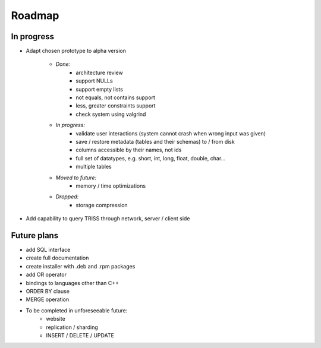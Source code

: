 ===========
Roadmap
===========


In progress
=============
* Adapt chosen prototype to alpha version

    * *Done:*
        * architecture review
        * support NULLs
        * support empty lists
        * not equals, not contains support
        * less, greater constraints support
        * check system using valgrind

    * *In progress:*
        * validate user interactions (system cannot crash when wrong input was given)
        * save / restore metadata (tables and their schemas) to / from disk
        * columns accessible by their names, not ids
        * full set of datatypes, e.g. short, int, long, float, double, char...
        * multiple tables

    * *Moved to future:*
        * memory / time optimizations

    * *Dropped:*
        * storage compression

* Add capability to query TRISS through network, server / client side

Future plans
=============
* add SQL interface
* create full documentation
* create installer with .deb and .rpm packages

* add OR operator
* bindings to languages other than C++
* ORDER BY clause
* MERGE operation

* To be completed in unforeseeable future:
    * website
    * replication / sharding
    * INSERT / DELETE / UPDATE
